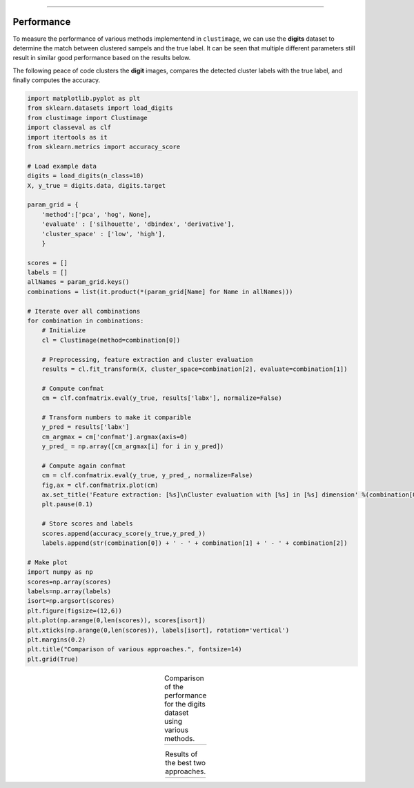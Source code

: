 .. _code_directive:

-------------------------------------

Performance
''''''''''''''''''''''
To measure the performance of various methods implementend in ``clustimage``, we can use the **digits** dataset to determine the match between clustered sampels and the true label.
It can be seen that multiple different parameters still result in similar good performance based on the results below.

The following peace of code clusters the **digit** images, compares the detected cluster labels with the true label, and finally computes the accuracy.

.. code:: python

    import matplotlib.pyplot as plt
    from sklearn.datasets import load_digits
    from clustimage import Clustimage
    import classeval as clf
    import itertools as it
    from sklearn.metrics import accuracy_score

    # Load example data
    digits = load_digits(n_class=10)
    X, y_true = digits.data, digits.target

    param_grid = {
    	'method':['pca', 'hog', None],
    	'evaluate' : ['silhouette', 'dbindex', 'derivative'],
    	'cluster_space' : ['low', 'high'],
    	}

    scores = []
    labels = []
    allNames = param_grid.keys()
    combinations = list(it.product(*(param_grid[Name] for Name in allNames)))

    # Iterate over all combinations
    for combination in combinations:
        # Initialize
        cl = Clustimage(method=combination[0])
        
        # Preprocessing, feature extraction and cluster evaluation
        results = cl.fit_transform(X, cluster_space=combination[2], evaluate=combination[1])

        # Compute confmat
        cm = clf.confmatrix.eval(y_true, results['labx'], normalize=False)

        # Transform numbers to make it comparible
        y_pred = results['labx']
        cm_argmax = cm['confmat'].argmax(axis=0)
        y_pred_ = np.array([cm_argmax[i] for i in y_pred])

        # Compute again confmat
        cm = clf.confmatrix.eval(y_true, y_pred_, normalize=False)
        fig,ax = clf.confmatrix.plot(cm)
        ax.set_title('Feature extraction: [%s]\nCluster evaluation with [%s] in [%s] dimension' %(combination[0], combination[1], combination[2]), fontsize=16)
        plt.pause(0.1)

        # Store scores and labels
        scores.append(accuracy_score(y_true,y_pred_))
        labels.append(str(combination[0]) + ' - ' + combination[1] + ' - ' + combination[2])

    # Make plot
    import numpy as np
    scores=np.array(scores)
    labels=np.array(labels)
    isort=np.argsort(scores)
    plt.figure(figsize=(12,6))
    plt.plot(np.arange(0,len(scores)), scores[isort])
    plt.xticks(np.arange(0,len(scores)), labels[isort], rotation='vertical')
    plt.margins(0.2)
    plt.title("Comparison of various approaches.", fontsize=14)
    plt.grid(True)


.. |figP1| image:: ../figs/performance_approaches.png

.. table:: Comparison of the performance for the digits dataset using various methods.
   :align: center

   +----------+
   | |figP1|  |
   +----------+


.. |figP2| image:: ../figs/best_digits.png
.. |figP3| image:: ../figs/digits_pca_dbindex.png

.. table:: Results of the best two approaches.
   :align: center

   +----------+----------+
   | |figP2|  | |figP3|  |
   +----------+----------+


